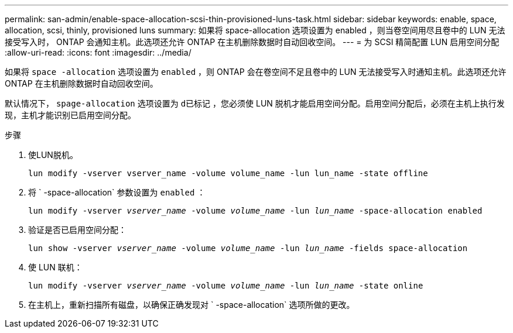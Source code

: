 ---
permalink: san-admin/enable-space-allocation-scsi-thin-provisioned-luns-task.html 
sidebar: sidebar 
keywords: enable, space, allocation, scsi, thinly, provisioned luns 
summary: 如果将 space-allocation 选项设置为 enabled ，则当卷空间用尽且卷中的 LUN 无法接受写入时， ONTAP 会通知主机。此选项还允许 ONTAP 在主机删除数据时自动回收空间。 
---
= 为 SCSI 精简配置 LUN 启用空间分配
:allow-uri-read: 
:icons: font
:imagesdir: ../media/


[role="lead"]
如果将 `space -allocation` 选项设置为 `enabled` ，则 ONTAP 会在卷空间不足且卷中的 LUN 无法接受写入时通知主机。此选项还允许 ONTAP 在主机删除数据时自动回收空间。

默认情况下， `spage-allocation` 选项设置为 `d已标记` ，您必须使 LUN 脱机才能启用空间分配。启用空间分配后，必须在主机上执行发现，主机才能识别已启用空间分配。

.步骤
. 使LUN脱机。
+
`lun modify -vserver vserver_name -volume volume_name -lun lun_name -state offline`

. 将 ` -space-allocation` 参数设置为 `enabled` ：
+
`lun modify -vserver _vserver_name_ -volume _volume_name_ -lun _lun_name_ -space-allocation enabled`

. 验证是否已启用空间分配：
+
`lun show -vserver _vserver_name_ -volume _volume_name_ -lun _lun_name_ -fields space-allocation`

. 使 LUN 联机：
+
`lun modify -vserver _vserver_name_ -volume _volume_name_ -lun _lun_name_ -state online`

. 在主机上，重新扫描所有磁盘，以确保正确发现对 ` -space-allocation` 选项所做的更改。

